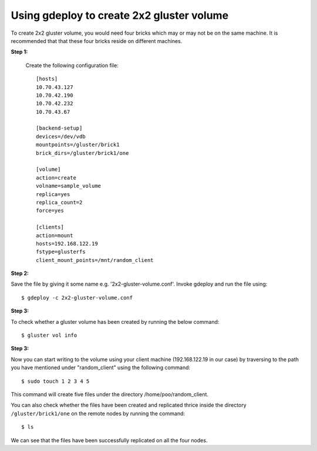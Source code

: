 Using gdeploy to create 2x2 gluster volume
==========================================

To create 2x2 gluster volume, you would need four bricks which may or may not be on the same machine.
It is recommended that that these four bricks reside on different machines.

**Step 1:**

 Create the following configuration file::

   [hosts]
   10.70.43.127
   10.70.42.190
   10.70.42.232
   10.70.43.67

   [backend-setup]
   devices=/dev/vdb
   mountpoints=/gluster/brick1
   brick_dirs=/gluster/brick1/one

   [volume]
   action=create
   volname=sample_volume
   replica=yes
   replica_count=2
   force=yes

   [clients]
   action=mount
   hosts=192.168.122.19
   fstype=glusterfs
   client_mount_points=/mnt/random_client

**Step 2:**

Save the file by giving it some name e.g. '2x2-gluster-volume.conf'.
Invoke gdeploy and run the file using::
   
    $ gdeploy -c 2x2-gluster-volume.conf

**Step 3:**

To check whether a gluster volume has been created by running the below command::

    $ gluster vol info

.. image:: images/2x2_volume.png

**Step 3:**

Now you can start writing to the volume using your client machine (192.168.122.19 in our case) by traversing to the
path you have mentioned under "random_client" using the following command::

    $ sudo touch 1 2 3 4 5

This command will create five files under the directory /home/poo/random_client.

You can also check whether the files have been created and replicated thrice
inside the directory ``/gluster/brick1/one`` on the remote nodes by running the
command::

    $ ls

.. image:: images/writing_to_gluster.png


We can see that the files have been successfully replicated on all the four nodes.



